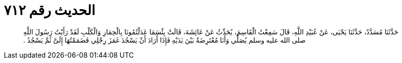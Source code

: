 
= الحديث رقم ٧١٢

[quote.hadith]
حَدَّثَنَا مُسَدَّدٌ، حَدَّثَنَا يَحْيَى، عَنْ عُبَيْدِ اللَّهِ، قَالَ سَمِعْتُ الْقَاسِمَ، يُحَدِّثُ عَنْ عَائِشَةَ، قَالَتْ بِئْسَمَا عَدَلْتُمُونَا بِالْحِمَارِ وَالْكَلْبِ لَقَدْ رَأَيْتُ رَسُولَ اللَّهِ صلى الله عليه وسلم يُصَلِّي وَأَنَا مُعْتَرِضَةٌ بَيْنَ يَدَيْهِ فَإِذَا أَرَادَ أَنْ يَسْجُدَ غَمَزَ رِجْلِي فَضَمَمْتُهَا إِلَىَّ ثُمَّ يَسْجُدُ ‏.‏